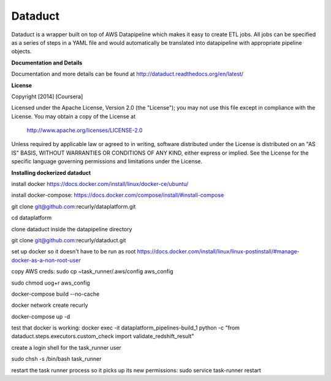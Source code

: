 Dataduct |build-status| |coverage-status|
-----------------------------------------
Dataduct is a wrapper built on top of AWS Datapipeline which makes it easy to
create ETL jobs. All jobs can be specified as a series of steps in a YAML file
and would automatically be translated into datapipeline with appropriate
pipeline objects.

**Documentation and Details**

Documentation and more details can be found at http://dataduct.readthedocs.org/en/latest/

**License**

Copyright [2014] [Coursera]

Licensed under the Apache License, Version 2.0 (the "License");
you may not use this file except in compliance with the License.
You may obtain a copy of the License at

    http://www.apache.org/licenses/LICENSE-2.0

Unless required by applicable law or agreed to in writing, software
distributed under the License is distributed on an "AS IS" BASIS,
WITHOUT WARRANTIES OR CONDITIONS OF ANY KIND, either express or implied.
See the License for the specific language governing permissions and
limitations under the License.

.. |build-status|
   image:: https://travis-ci.org/coursera/dataduct.svg?branch=develop
    :target: https://travis-ci.org/coursera/dataduct

.. |coverage-status|
   image:: https://coveralls.io/repos/coursera/dataduct/badge.svg?branch=develop
    :target: https://coveralls.io/r/coursera/dataduct?branch=develop

**Installing dockerized dataduct**

install docker https://docs.docker.com/install/linux/docker-ce/ubuntu/

install docker-compose: https://docs.docker.com/compose/install/#install-compose

git clone git@github.com:recurly/dataplatform.git

cd dataplatform

clone dataduct inside the datapipeline directory

git clone git@github.com:recurly/dataduct.git

set up docker so it doesn't have to be run as root https://docs.docker.com/install/linux/linux-postinstall/#manage-docker-as-a-non-root-user

copy AWS creds: sudo cp ~task_runner/.aws/config aws_config

sudo chmod uog+r aws_config

docker-compose build --no-cache

docker network create recurly

docker-compose up -d

test that docker is working: docker exec -it dataplatform_pipelines-build_1 python -c "from dataduct.steps.executors.custom_check import validate_redshift_result"

create a login shell for the task_runner user

sudo chsh -s /bin/bash task_runner

restart the task runner process so it picks up its new permissions: sudo service task-runner restart

